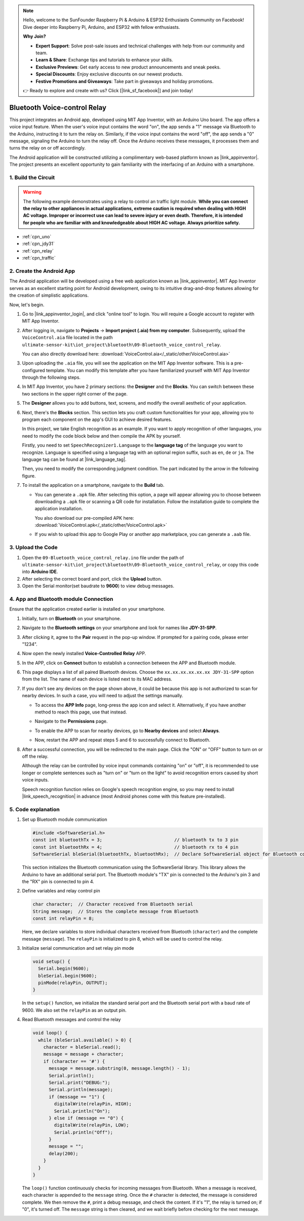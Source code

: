 
.. note::

    Hello, welcome to the SunFounder Raspberry Pi & Arduino & ESP32 Enthusiasts Community on Facebook! Dive deeper into Raspberry Pi, Arduino, and ESP32 with fellow enthusiasts.

    **Why Join?**

    - **Expert Support**: Solve post-sale issues and technical challenges with help from our community and team.
    - **Learn & Share**: Exchange tips and tutorials to enhance your skills.
    - **Exclusive Previews**: Get early access to new product announcements and sneak peeks.
    - **Special Discounts**: Enjoy exclusive discounts on our newest products.
    - **Festive Promotions and Giveaways**: Take part in giveaways and holiday promotions.

    👉 Ready to explore and create with us? Click [|link_sf_facebook|] and join today!

.. _iot_Bluetooth_voice_control_relay:

Bluetooth Voice-control Relay
=================================

.. raw:: html

   <video controls style = "max-width:100%">
      <source src="../_static/video/iot/14-iot_Bluetooth_voice_control_relay.mp4"  type="video/mp4">
      Your browser does not support the video tag.
   </video>


This project integrates an Android app, developed using MIT App Inventor, with an Arduino Uno board. The app offers a voice input feature. When the user's voice input contains the word "on", the app sends a "1" message via Bluetooth to the Arduino, instructing it to turn the relay on. Similarly, if the voice input contains the word "off", the app sends a "0" message, signaling the Arduino to turn the relay off. Once the Arduino receives these messages, it processes them and turns the relay on or off accordingly. 

The Android application will be constructed utilizing a complimentary web-based platform known as |link_appinventor|. The project presents an excellent opportunity to gain familiarity with the interfacing of an Arduino with a smartphone. 


1. Build the Circuit
-----------------------------

.. warning ::
    The following example demonstrates using a relay to control an traffic light module. 
    **While you can connect the relay to other appliances in actual applications, extreme caution is required when dealing with HIGH AC voltage. Improper or incorrect use can lead to severe injury or even death. Therefore, it is intended for people who are familiar with and knowledgeable about HIGH AC voltage. Always prioritize safety.**

.. image:: img/14-Wiring_Bluetooth_voice_control_relay.png
    :width: 75%

* :ref:`cpn_uno`
* :ref:`cpn_jdy31`
* :ref:`cpn_relay`
* :ref:`cpn_traffic`


2. Create the Android App
-----------------------------

The Android application will be developed using a free web application known as |link_appinventor|. 
MIT App Inventor serves as an excellent starting point for Android development, owing to its intuitive drag-and-drop 
features allowing for the creation of simplistic applications.

Now, let's begin.

#. Go to |link_appinventor_login|, and click "online tool" to login. You will require a Google account to register with MIT App Inventor.

   .. image:: img/new/09-ai_signup_shadow.png
       :width: 90%
       :align: center

#. After logging in, navigate to **Projects** -> **Import project (.aia) from my computer**. Subsequently, upload the ``VoiceControl.aia`` file located in the path ``ultimate-sensor-kit\iot_project\bluetooth\09-Bluetooth_voice_control_relay``.

   You can also directly download here: :download:`VoiceControl.aia</_static/other/VoiceControl.aia>`

   .. image:: img/new/09-ai_import_shadow.png
        :align: center

#. Upon uploading the ``.aia`` file, you will see the application on the MIT App Inventor software. This is a pre-configured template. You can modify this template after you have familiarized yourself with MIT App Inventor through the following steps.

#. In MIT App Inventor, you have 2 primary sections: the **Designer** and the **Blocks**. You can switch between these two sections in the upper right corner of the page.

   .. image:: img/new/09-ai_intro_1_shadow.png

#. The **Designer** allows you to add buttons, text, screens, and modify the overall aesthetic of your application.

   .. image:: img/new/14-ai_intro_2_shadow.png
   
#. Next, there's the **Blocks** section. This section lets you craft custom functionalities for your app, allowing you to program each component on the app's GUI to achieve desired features.

   .. image:: img/new/14-ai_intro_3_shadow.png

   In this project, we take English recognition as an example. If you want to apply recognition of other languages, you need to modify the code block below and then compile the APK by yourself.

   Firstly, you need to set ``SpeechRecognizer1.Language`` to the **language tag** of the language you want to recognize. Language is specified using a language tag with an optional region suffix, such as ``en``, ``de`` or ``ja``. The language tag can be found at |link_language_tag|.

   .. image:: img/new/14-ai_intro_3-1_shadow.png
      :width: 80%
      :align: center

   Then, you need to modify the corresponding judgment condition. The part indicated by the arrow in the following figure.

   .. image:: img/new/14-ai_intro_3-2_shadow.png
      :width: 80%
      :align: center 

#. To install the application on a smartphone, navigate to the **Build** tab.

   .. image:: img/new/08-ai_intro_4_shadow.png

   * You can generate a ``.apk`` file. After selecting this option, a page will appear allowing you to choose between downloading a ``.apk`` file or scanning a QR code for installation. Follow the installation guide to complete the application installation. 

     You also download our pre-compiled APK here: :download:`VoiceControl.apk</_static/other/VoiceControl.apk>`

   * If you wish to upload this app to Google Play or another app marketplace, you can generate a ``.aab`` file.


3. Upload the Code
-----------------------------

#. Open the ``09-Bluetooth_voice_control_relay.ino`` file under the path of ``ultimate-sensor-kit\iot_project\bluetooth\09-Bluetooth_voice_control_relay``, or copy this code into **Arduino IDE**.

   .. raw:: html
       
       <iframe src=https://create.arduino.cc/editor/sunfounder01/ab5f8fca-dd25-4e32-bf61-d5dc109bb6cd/preview?embed style="height:510px;width:100%;margin:10px 0" frameborder=0></iframe>

#. After selecting the correct board and port, click the **Upload** button.

#. Open the Serial monitor(set baudrate to **9600**) to view debug messages. 

4. App and Bluetooth module Connection
-----------------------------------------------

Ensure that the application created earlier is installed on your smartphone.

#. Initially, turn on **Bluetooth** on your smartphone.

   .. image:: img/new/09-app_1_shadow.png
      :width: 60%
      :align: center

#. Navigate to the **Bluetooth settings** on your smartphone and look for names like **JDY-31-SPP**.

   .. image:: img/new/09-app_2_shadow.png
      :width: 60%
      :align: center

#. After clicking it, agree to the **Pair** request in the pop-up window. If prompted for a pairing code, please enter "1234".

   .. image:: img/new/09-app_3_shadow.png
      :width: 60%
      :align: center

#. Now open the newly installed **Voice-Controlled Relay** APP.

   .. image:: img/new/14-app_4_shadow.png
      :width: 25%
      :align: center

#. In the APP, click on **Connect** button to establish a connection between the APP and Bluetooth module.

   .. image:: img/new/14-app_5_shadow.png
      :width: 60%
      :align: center

#. This page displays a list of all paired Bluetooth devices. Choose the ``xx.xx.xx.xx.xx.xx JDY-31-SPP`` option from the list. The name of each device is listed next to its MAC address.

   .. image:: img/new/14-app_6_shadow.png
      :width: 60%
      :align: center

#. If you don't see any devices on the page shown above, it could be because this app is not authorized to scan for nearby devices. In such a case, you will need to adjust the settings manually.

   * To access the **APP Info** page, long-press the app icon and select it. Alternatively, if you have another method to reach this page, use that instead.

   .. image:: img/new/14-app_8_shadow.png
         :width: 60%
         :align: center

   * Navigate to the **Permissions** page.

   .. image:: img/new/08-app_9_shadow.png
         :width: 60%
         :align: center

   * To enable the APP to scan for nearby devices, go to **Nearby devices** and select **Always**.

   .. image:: img/new/08-app_10_shadow.png
         :width: 60%
         :align: center

   * Now, restart the APP and repeat steps 5 and 6 to successfully connect to Bluetooth.

#. After a successful connection, you will be redirected to the main page. Click the "ON" or "OFF" button to turn on or off the relay.

   .. image:: img/new/14-app_7_shadow.png
      :width: 60%
      :align: center

   Although the relay can be controlled by voice input commands containing "on" or "off", it is recommended to use longer or complete sentences such as "turn on" or "turn on the light" to avoid recognition errors caused by short voice inputs. 
   
   Speech recognition function relies on Google's speech recognition engine, so you may need to install |link_speech_recognition| in advance (most Android phones come with this feature pre-installed).

   .. image:: img/new/14-app_7-1_shadow.png
      :width: 60%
      :align: center

5. Code explanation
-----------------------------------------------

1. Set up Bluetooth module communication

   .. code-block:: arduino
   
      #include <SoftwareSerial.h>
      const int bluetoothTx = 3;                           // bluetooth tx to 3 pin
      const int bluetoothRx = 4;                           // bluetooth rx to 4 pin
      SoftwareSerial bleSerial(bluetoothTx, bluetoothRx);  // Declare SoftwareSerial object for Bluetooth communication
   
   This section initializes the Bluetooth communication using the SoftwareSerial library. This library allows the Arduino to have an additional serial port. The Bluetooth module's "TX" pin is connected to the Arduino's pin 3 and the "RX" pin is connected to pin 4.

2. Define variables and relay control pin

   .. code-block:: arduino
   
      char character;  // Character received from Bluetooth serial
      String message;  // Stores the complete message from Bluetooth
      const int relayPin = 8;
   
   Here, we declare variables to store individual characters received from Bluetooth (``character``) and the complete message (``message``). The ``relayPin`` is initialized to pin 8, which will be used to control the relay.

3. Initialize serial communication and set relay pin mode

   .. code-block:: arduino
   
      void setup() {
        Serial.begin(9600);
        bleSerial.begin(9600);
        pinMode(relayPin, OUTPUT);
      }

   In the ``setup()`` function, we initialize the standard serial port and the Bluetooth serial port with a baud rate of 9600. We also set the ``relayPin`` as an output pin.

4. Read Bluetooth messages and control the relay

   .. code-block:: arduino
   
      void loop() {
        while (bleSerial.available() > 0) {
          character = bleSerial.read();
          message = message + character;
          if (character == '#') {
            message = message.substring(0, message.length() - 1);
            Serial.println();
            Serial.print("DEBUG:");
            Serial.println(message);
            if (message == "1") {
              digitalWrite(relayPin, HIGH);
              Serial.println("On");
            } else if (message == "0") {
              digitalWrite(relayPin, LOW);
              Serial.println("Off");
            }
            message = "";
            delay(200);
          }
        }
      }


   The ``loop()`` function continuously checks for incoming messages from Bluetooth. When a message is received, each character is appended to the ``message`` string. Once the ``#`` character is detected, the message is considered complete. We then remove the ``#``, print a debug message, and check the content. If it's "1", the relay is turned on; if "0", it's turned off. The ``message`` string is then cleared, and we wait briefly before checking for the next message.